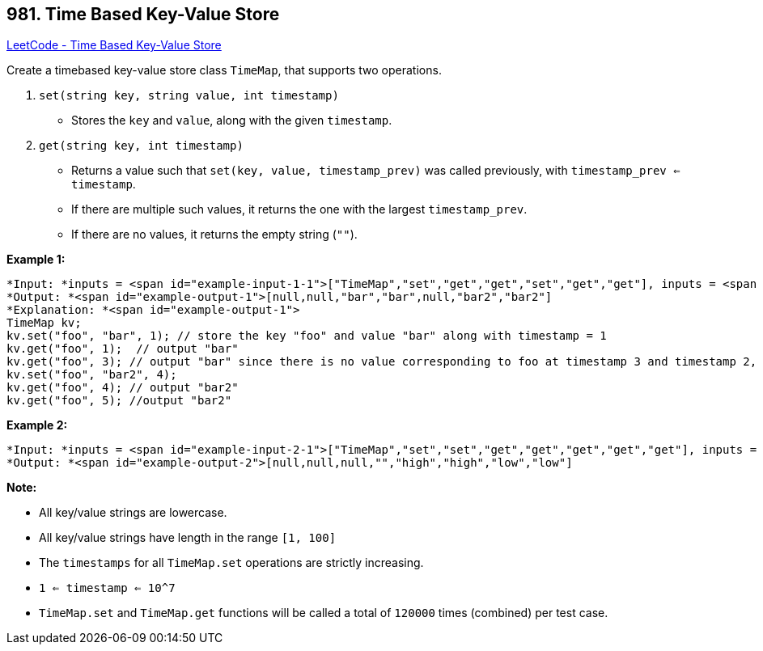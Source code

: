 == 981. Time Based Key-Value Store

https://leetcode.com/problems/time-based-key-value-store/[LeetCode - Time Based Key-Value Store]

Create a timebased key-value store class `TimeMap`, that supports two operations.

1. `set(string key, string value, int timestamp)`


* Stores the `key` and `value`, along with the given `timestamp`.


2. `get(string key, int timestamp)`


* Returns a value such that `set(key, value, timestamp_prev)` was called previously, with `timestamp_prev <= timestamp`.
* If there are multiple such values, it returns the one with the largest `timestamp_prev`.
* If there are no values, it returns the empty string (`""`).


 


*Example 1:*

[subs="verbatim,quotes"]
----
*Input: *inputs = <span id="example-input-1-1">["TimeMap","set","get","get","set","get","get"], inputs = <span id="example-input-1-2">[[],["foo","bar",1],["foo",1],["foo",3],["foo","bar2",4],["foo",4],["foo",5]]
*Output: *<span id="example-output-1">[null,null,"bar","bar",null,"bar2","bar2"]
*Explanation: *<span id="example-output-1">  
TimeMap kv;   
kv.set("foo", "bar", 1); // store the key "foo" and value "bar" along with timestamp = 1   
kv.get("foo", 1);  // output "bar"   
kv.get("foo", 3); // output "bar" since there is no value corresponding to foo at timestamp 3 and timestamp 2, then the only value is at timestamp 1 ie "bar"   
kv.set("foo", "bar2", 4);   
kv.get("foo", 4); // output "bar2"   
kv.get("foo", 5); //output "bar2"   

----


*Example 2:*

[subs="verbatim,quotes"]
----
*Input: *inputs = <span id="example-input-2-1">["TimeMap","set","set","get","get","get","get","get"], inputs = <span id="example-input-2-2">[[],["love","high",10],["love","low",20],["love",5],["love",10],["love",15],["love",20],["love",25]]
*Output: *<span id="example-output-2">[null,null,null,"","high","high","low","low"]
----



 

*Note:*


* All key/value strings are lowercase.
* All key/value strings have length in the range `[1, 100]`
* The `timestamps` for all `TimeMap.set` operations are strictly increasing.
* `1 <= timestamp <= 10^7`
* `TimeMap.set` and `TimeMap.get` functions will be called a total of `120000` times (combined) per test case.


